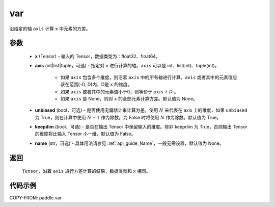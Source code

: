 .. _cn_api_tensor_cn_var:

var
-------------------------------

.. py:function:: paddle.var(x, axis=None, unbiased=True, keepdim=False, name=None)

沿给定的轴 ``axis`` 计算 ``x`` 中元素的方差。

参数
::::::::::
   - **x** (Tensor) - 输入的 Tensor，数据类型为：float32、float64。
   - **axis** (int|list|tuple，可选) - 指定对 ``x`` 进行计算的轴。``axis`` 可以是 int、list(int)、tuple(int)。
   
      - 如果 ``axis`` 包含多个维度，则沿着 ``axis`` 中的所有轴进行计算。``axis`` 或者其中的元素值应该在范围[-D, D)内，D是 ``x`` 的维度。
      - 如果 ``axis`` 或者其中的元素值小于0，则等价于 :math:`axis + D` 。
      - 如果 ``axis`` 是 None，则对 ``x`` 的全部元素计算方差。默认值为 None。
      
   - **unbiased** (bool，可选) - 是否使用无偏估计来计算方差。使用 :math:`N` 来代表在 axis 上的维度，如果 ``unbiased`` 为 True，则在计算中使用 :math:`N - 1` 作为除数。为 False 时将使用 :math:`N` 作为除数。默认值为 True。
   - **keepdim** (bool，可选) - 是否在输出 Tensor 中保留输入的维度。除非 keepdim 为 True，否则输出 Tensor 的维度将比输入 Tensor 小一维，默认值为 False。
   - **name** (str，可选) - 具体用法请参见 :ref:`api_guide_Name`，一般无需设置，默认值为 None。

返回
::::::::::
    ``Tensor``，沿着 ``axis`` 进行方差计算的结果，数据类型和 ``x`` 相同。

代码示例
::::::::::

COPY-FROM: paddle.var